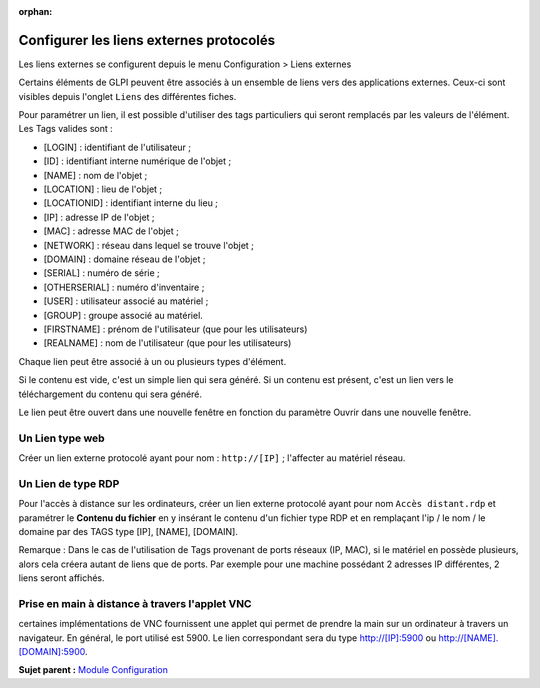 :orphan:

Configurer les liens externes protocolés
========================================

Les liens externes se configurent depuis le menu Configuration > Liens
externes

Certains éléments de GLPI peuvent être associés à un ensemble de liens
vers des applications externes. Ceux-ci sont visibles depuis l'onglet
``Liens`` des différentes fiches.

Pour paramétrer un lien, il est possible d'utiliser des tags
particuliers qui seront remplacés par les valeurs de l'élément. Les Tags
valides sont :

-  [LOGIN] : identifiant de l'utilisateur ;
-  [ID] : identifiant interne numérique de l'objet ;
-  [NAME] : nom de l'objet ;
-  [LOCATION] : lieu de l'objet ;
-  [LOCATIONID] : identifiant interne du lieu ;
-  [IP] : adresse IP de l'objet ;
-  [MAC] : adresse MAC de l'objet ;
-  [NETWORK] : réseau dans lequel se trouve l'objet ;
-  [DOMAIN] : domaine réseau de l'objet ;
-  [SERIAL] : numéro de série ;
-  [OTHERSERIAL] : numéro d'inventaire ;
-  [USER] : utilisateur associé au matériel ;
-  [GROUP] : groupe associé au matériel.
-  [FIRSTNAME] : prénom de l'utilisateur (que pour les utilisateurs)
-  [REALNAME] : nom de l'utilisateur (que pour les utilisateurs)

Chaque lien peut être associé à un ou plusieurs types d'élément.

Si le contenu est vide, c'est un simple lien qui sera généré. Si un
contenu est présent, c'est un lien vers le téléchargement du contenu qui
sera généré.

Le lien peut être ouvert dans une nouvelle fenêtre en fonction du
paramètre Ouvrir dans une nouvelle fenêtre.

Un Lien type web
----------------

Créer un lien externe protocolé ayant pour nom : ``http://[IP]`` ;
l'affecter au matériel réseau.

Un Lien de type RDP
-------------------

Pour l'accès à distance sur les ordinateurs, créer un lien externe
protocolé ayant pour nom ``Accès distant.rdp`` et paramétrer le
**Contenu du fichier** en y insérant le contenu d'un fichier type RDP et
en remplaçant l'ip / le nom / le domaine par des TAGS type [IP], [NAME],
[DOMAIN].

Remarque : Dans le cas de l'utilisation de Tags provenant de ports
réseaux (IP, MAC), si le matériel en possède plusieurs, alors cela
créera autant de liens que de ports. Par exemple pour une machine
possédant 2 adresses IP différentes, 2 liens seront affichés.

Prise en main à distance à travers l'applet VNC
-----------------------------------------------

certaines implémentations de VNC fournissent une applet qui permet de
prendre la main sur un ordinateur à travers un navigateur. En général,
le port utilisé est 5900. Le lien correspondant sera du type
http://[IP]:5900 ou http://[NAME].[DOMAIN]:5900.

**Sujet parent :** `Module Configuration <../glpi/config.html>`__

